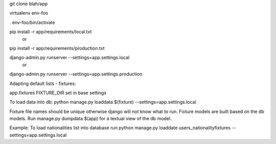 git clone blah/app

virtualenv env-foo

. env-foo/bin/activate

pip install -r app/requirements/local.txt
 or 
pip install -r app/requirements/production.txt

django-admin.py runserver --settings=app.settings.local
 or 
django-admin.py runserver --settings=app.settings.production


Adapting default lists - fixtures:

app.fixtures
FIXTURE_DIR set in base settings

To load data into db:
python manage.py loaddata $(fixture) --settings=app.settings.local

Fixture file names should be unique otherwise django will not know what to run.
Fixture models are built based on the db models.
Run manage.py dumpdata $(app) for a textual view of the db model.

Example:
To load nationalities list into database run
python manage.py loaddate users_nationalityfixtures --settings=app.settings.local


